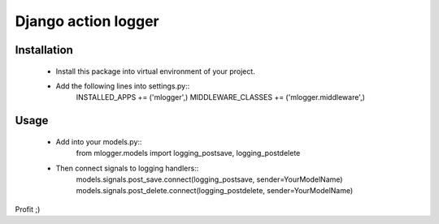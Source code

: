 Django action logger
====================

Installation
------------

  * Install this package into virtual environment of your project.
  * Add the following lines into settings.py::
      INSTALLED_APPS += ('mlogger',)
      MIDDLEWARE_CLASSES += ('mlogger.middleware',)

Usage
-----

  * Add into your models.py::
      from mlogger.models import logging_postsave, logging_postdelete
  * Then connect signals to logging handlers::
      models.signals.post_save.connect(logging_postsave, sender=YourModelName)
      models.signals.post_delete.connect(logging_postdelete, sender=YourModelName)

Profit ;)

